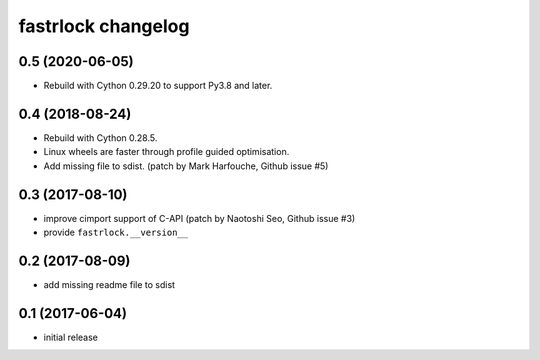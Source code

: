 ===================
fastrlock changelog
===================

0.5 (2020-06-05)
================

* Rebuild with Cython 0.29.20 to support Py3.8 and later.


0.4 (2018-08-24)
================

* Rebuild with Cython 0.28.5.

* Linux wheels are faster through profile guided optimisation.

* Add missing file to sdist.
  (patch by Mark Harfouche, Github issue #5)


0.3 (2017-08-10)
================

* improve cimport support of C-API
  (patch by Naotoshi Seo, Github issue #3)

* provide ``fastrlock.__version__``


0.2 (2017-08-09)
================

* add missing readme file to sdist


0.1 (2017-06-04)
================

* initial release
